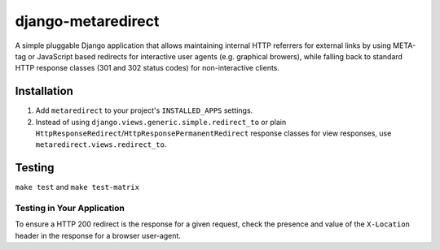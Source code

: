 django-metaredirect
===================

A simple pluggable Django application that allows maintaining internal HTTP
referrers for external links by using META-tag or JavaScript based redirects for
interactive user agents (e.g. graphical browers), while falling back to standard
HTTP response classes (301 and 302 status codes) for non-interactive clients.

Installation
------------

#. Add ``metaredirect`` to your project's ``INSTALLED_APPS`` settings.
#. Instead of using ``django.views.generic.simple.redirect_to`` or plain
   ``HttpResponseRedirect``/``HttpResponsePermanentRedirect`` response classes for
   view responses, use ``metaredirect.views.redirect_to``.

Testing
-------

``make test`` and ``make test-matrix``

Testing in Your Application
~~~~~~~~~~~~~~~~~~~~~~~~~~~

To ensure a HTTP 200 redirect is the response for a given request, check the
presence and value of the ``X-Location`` header in the response for a browser
user-agent.
